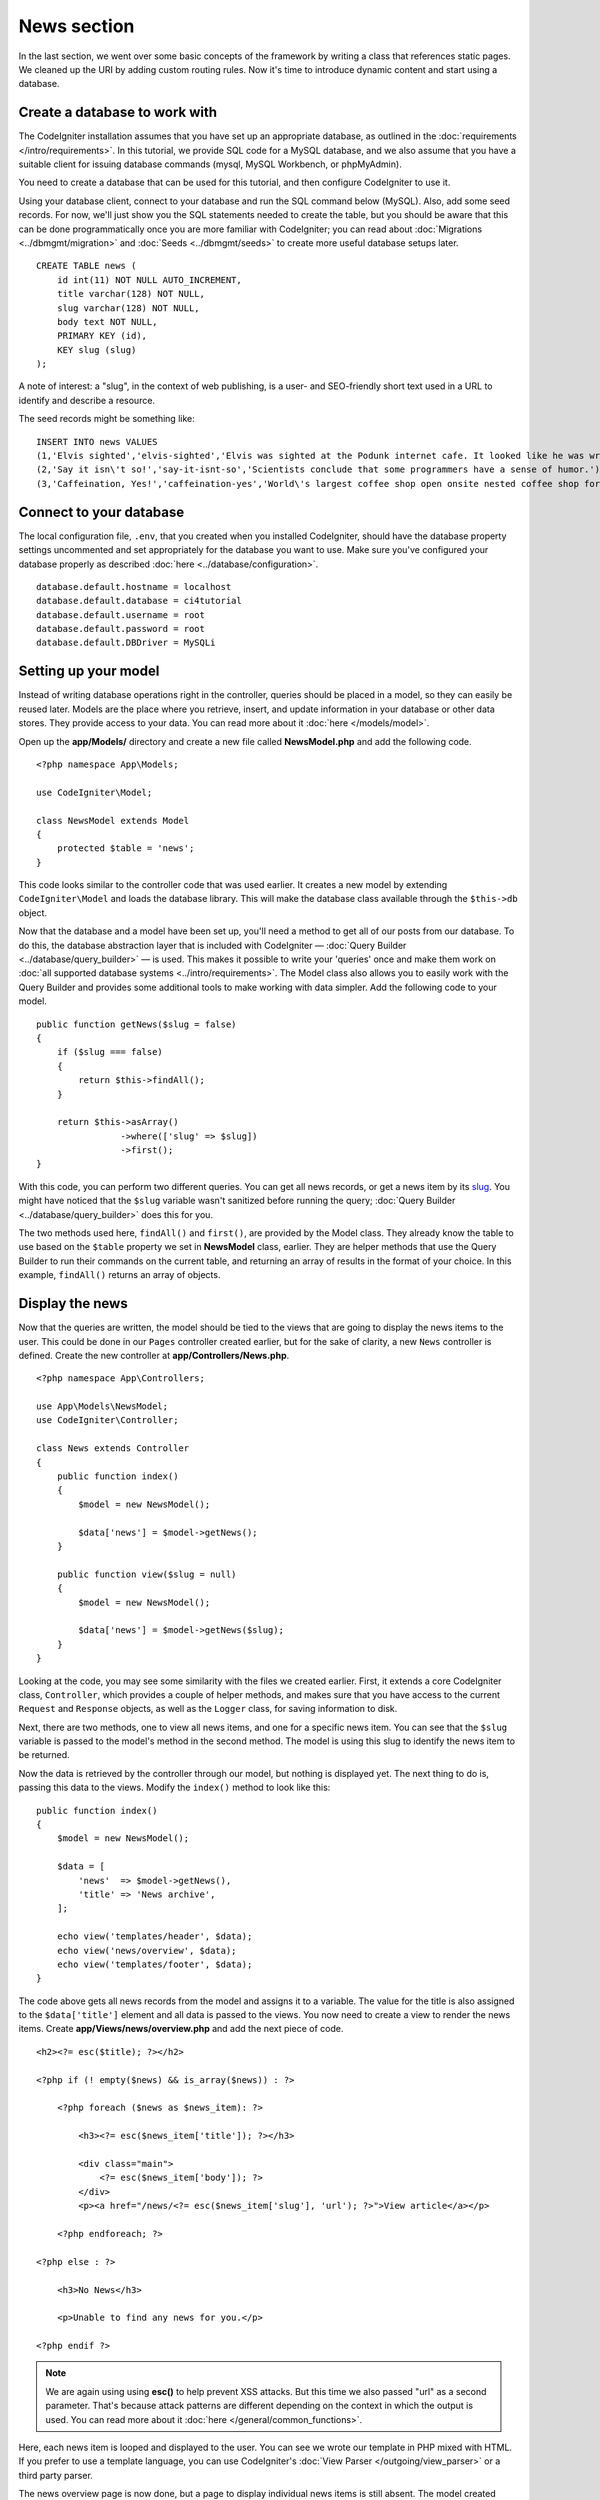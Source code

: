 News section
###############################################################################

In the last section, we went over some basic concepts of the framework
by writing a class that references static pages. We cleaned up the URI by
adding custom routing rules. Now it's time to introduce dynamic content
and start using a database.

Create a database to work with
-------------------------------------------------------

The CodeIgniter installation assumes that you have set up an appropriate
database, as outlined in the :doc:`requirements </intro/requirements>`.
In this tutorial, we provide SQL code for a MySQL database, and
we also assume that you have a suitable client for issuing database
commands (mysql, MySQL Workbench, or phpMyAdmin).

You need to create a database that can be used for this tutorial,
and then configure CodeIgniter to use it.

Using your database client, connect to your database and run the SQL command below (MySQL).
Also, add some seed records. For now, we'll just show you the SQL statements needed
to create the table, but you should be aware that this can be done programmatically
once you are more familiar with CodeIgniter; you can read about :doc:`Migrations <../dbmgmt/migration>`
and :doc:`Seeds <../dbmgmt/seeds>` to create more useful database setups later.

::

    CREATE TABLE news (
        id int(11) NOT NULL AUTO_INCREMENT,
        title varchar(128) NOT NULL,
        slug varchar(128) NOT NULL,
        body text NOT NULL,
        PRIMARY KEY (id),
        KEY slug (slug)
    );

A note of interest: a "slug", in the context of web publishing, is a
user- and SEO-friendly short text used in a URL to identify and describe a resource.

The seed records might be something like:

::

    INSERT INTO news VALUES
    (1,'Elvis sighted','elvis-sighted','Elvis was sighted at the Podunk internet cafe. It looked like he was writing a CodeIgniter app.'),
    (2,'Say it isn\'t so!','say-it-isnt-so','Scientists conclude that some programmers have a sense of humor.'),
    (3,'Caffeination, Yes!','caffeination-yes','World\'s largest coffee shop open onsite nested coffee shop for staff only.');

Connect to your database
-------------------------------------------------------

The local configuration file, ``.env``, that you created when you installed
CodeIgniter, should have the database property settings uncommented and
set appropriately for the database you want to use. Make sure you've configured
your database properly as described :doc:`here <../database/configuration>`.

::

    database.default.hostname = localhost
    database.default.database = ci4tutorial
    database.default.username = root
    database.default.password = root
    database.default.DBDriver = MySQLi

Setting up your model
-------------------------------------------------------

Instead of writing database operations right in the controller, queries
should be placed in a model, so they can easily be reused later. Models
are the place where you retrieve, insert, and update information in your
database or other data stores. They provide access to your data.
You can read more about it :doc:`here </models/model>`.

Open up the **app/Models/** directory and create a new file called
**NewsModel.php** and add the following code.

::

    <?php namespace App\Models;

    use CodeIgniter\Model;

    class NewsModel extends Model
    {
        protected $table = 'news';
    }

This code looks similar to the controller code that was used earlier. It
creates a new model by extending ``CodeIgniter\Model`` and loads the database
library. This will make the database class available through the
``$this->db`` object.

Now that the database and a model have been set up, you'll need a method
to get all of our posts from our database. To do this, the database
abstraction layer that is included with CodeIgniter —
:doc:`Query Builder <../database/query_builder>` — is used. This makes it
possible to write your 'queries' once and make them work on :doc:`all
supported database systems <../intro/requirements>`. The Model class
also allows you to easily work with the Query Builder and provides
some additional tools to make working with data simpler. Add the
following code to your model.

::

    public function getNews($slug = false)
    {
        if ($slug === false)
        {
            return $this->findAll();
        }

        return $this->asArray()
                    ->where(['slug' => $slug])
                    ->first();
    }

With this code, you can perform two different queries. You can get all
news records, or get a news item by its `slug <#>`_. You might have
noticed that the ``$slug`` variable wasn't sanitized before running the
query; :doc:`Query Builder <../database/query_builder>` does this for you.

The two methods used here, ``findAll()`` and ``first()``, are provided
by the Model class. They already know the table to use based on the ``$table``
property we set in **NewsModel** class, earlier. They are helper methods
that use the Query Builder to run their commands on the current table, and
returning an array of results in the format of your choice. In this example,
``findAll()`` returns an array of objects.

Display the news
-------------------------------------------------------

Now that the queries are written, the model should be tied to the views
that are going to display the news items to the user. This could be done
in our ``Pages`` controller created earlier, but for the sake of clarity,
a new ``News`` controller is defined. Create the new controller at
**app/Controllers/News.php**.

::

    <?php namespace App\Controllers;

    use App\Models\NewsModel;
    use CodeIgniter\Controller;

    class News extends Controller
    {
        public function index()
        {
            $model = new NewsModel();

            $data['news'] = $model->getNews();
        }

        public function view($slug = null)
        {
            $model = new NewsModel();

            $data['news'] = $model->getNews($slug);
        }
    }

Looking at the code, you may see some similarity with the files we
created earlier. First, it extends a core CodeIgniter class, ``Controller``,
which provides a couple of helper methods, and makes sure that you have
access to the current ``Request`` and ``Response`` objects, as well as the
``Logger`` class, for saving information to disk.

Next, there are two methods, one to view all news items, and one for a specific
news item. You can see that the ``$slug`` variable is passed to the model's
method in the second method. The model is using this slug to identify the
news item to be returned.

Now the data is retrieved by the controller through our model, but
nothing is displayed yet. The next thing to do is, passing this data to
the views. Modify the ``index()`` method to look like this::

    public function index()
    {
        $model = new NewsModel();

        $data = [
            'news'  => $model->getNews(),
            'title' => 'News archive',
        ];

        echo view('templates/header', $data);
        echo view('news/overview', $data);
        echo view('templates/footer', $data);
    }

The code above gets all news records from the model and assigns it to a
variable. The value for the title is also assigned to the ``$data['title']``
element and all data is passed to the views. You now need to create a
view to render the news items. Create **app/Views/news/overview.php**
and add the next piece of code.

::

    <h2><?= esc($title); ?></h2>

    <?php if (! empty($news) && is_array($news)) : ?>

        <?php foreach ($news as $news_item): ?>

            <h3><?= esc($news_item['title']); ?></h3>

            <div class="main">
                <?= esc($news_item['body']); ?>
            </div>
            <p><a href="/news/<?= esc($news_item['slug'], 'url'); ?>">View article</a></p>

        <?php endforeach; ?>

    <?php else : ?>

        <h3>No News</h3>

        <p>Unable to find any news for you.</p>

    <?php endif ?>


.. note:: We are again using using **esc()** to help prevent XSS attacks.
    But this time we also passed "url" as a second parameter. That's because
    attack patterns are different depending on the context in which the output
    is used. You can read more about it :doc:`here </general/common_functions>`.

Here, each news item is looped and displayed to the user. You can see we
wrote our template in PHP mixed with HTML. If you prefer to use a template
language, you can use CodeIgniter's :doc:`View
Parser </outgoing/view_parser>` or a third party parser.

The news overview page is now done, but a page to display individual
news items is still absent. The model created earlier is made in such
a way that it can easily be used for this functionality. You only need to
add some code to the controller and create a new view. Go back to the
``News`` controller and update the ``view()`` method with the following:

::

    public function view($slug = NULL)
    {
        $model = new NewsModel();

        $data['news'] = $model->getNews($slug);

        if (empty($data['news']))
        {
            throw new \CodeIgniter\Exceptions\PageNotFoundException('Cannot find the news item: '. $slug);
        }

        $data['title'] = $data['news']['title'];

        echo view('templates/header', $data);
        echo view('news/view', $data);
        echo view('templates/footer', $data);
    }

Instead of calling the ``getNews()`` method without a parameter, the
``$slug`` variable is passed, so it will return the specific news item.
The only thing left to do is create the corresponding view at
**app/Views/news/view.php**. Put the following code in this file.

::

    <h2><?= esc($news['title']); ?></h2>
    <?= esc($news['body']); ?>

Routing
-------------------------------------------------------

Because of the wildcard routing rule created earlier, you need an extra
route to view the controller that you just made. Modify your routing file
(**app/Config/Routes.php**) so it looks as follows.
This makes sure the requests reach the ``News`` controller instead of
going directly to the ``Pages`` controller. The first line routes URI's
with a slug to the ``view()`` method in the ``News`` controller.

::

    $routes->get('news/(:segment)', 'News::view/$1');
    $routes->get('news', 'News::index');
    $routes->get('(:any)', 'Pages::view/$1');

Point your browser to your "news" page, i.e. ``localhost:8080/news``,
you should see a list of the news items, each of which has a link
to display just the one article.

.. image:: ../images/tutorial2.png
    :align: center
